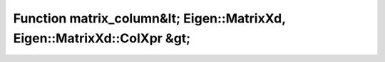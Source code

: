 Function matrix_column&lt; Eigen::MatrixXd, Eigen::MatrixXd::ColXpr &gt;
========================================================================

.. doxygenfunction:: ::matrix_column&lt; Eigen::MatrixXd, Eigen::MatrixXd::ColXpr &gt;
